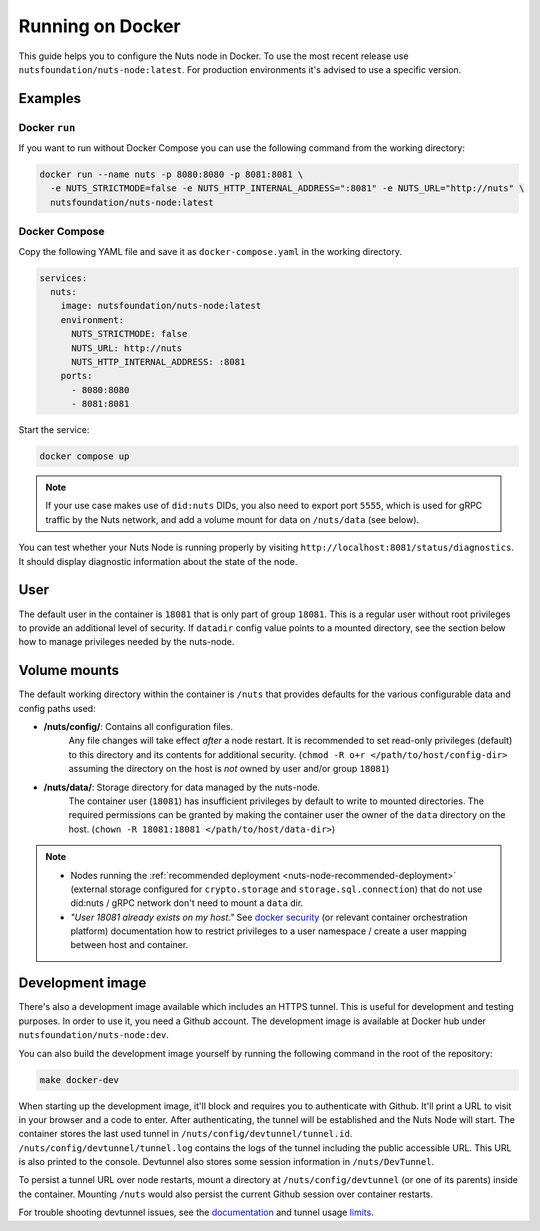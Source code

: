 .. _running-docker:

Running on Docker
#################

This guide helps you to configure the Nuts node in Docker.
To use the most recent release use ``nutsfoundation/nuts-node:latest``. For production environments it's advised to use a specific version.

Examples
********

Docker ``run``
^^^^^^^^^^^^^^

If you want to run without Docker Compose you can use the following command from the working directory:

.. code-block:: shell

  docker run --name nuts -p 8080:8080 -p 8081:8081 \
    -e NUTS_STRICTMODE=false -e NUTS_HTTP_INTERNAL_ADDRESS=":8081" -e NUTS_URL="http://nuts" \
    nutsfoundation/nuts-node:latest


Docker Compose
^^^^^^^^^^^^^^

Copy the following YAML file and save it as ``docker-compose.yaml`` in the working directory.

.. code-block:: yaml

  services:
    nuts:
      image: nutsfoundation/nuts-node:latest
      environment:
        NUTS_STRICTMODE: false
        NUTS_URL: http://nuts
        NUTS_HTTP_INTERNAL_ADDRESS: :8081
      ports:
        - 8080:8080
        - 8081:8081

Start the service:

.. code-block:: shell

  docker compose up

.. note::

    If your use case makes use of ``did:nuts`` DIDs, you also need to export port ``5555``, which is used for gRPC traffic by the Nuts network,
    and add a volume mount for data on ``/nuts/data`` (see below).

You can test whether your Nuts Node is running properly by visiting ``http://localhost:8081/status/diagnostics``. It should
display diagnostic information about the state of the node.

User
****

The default user in the container is ``18081`` that is only part of group ``18081``.
This is a regular user without root privileges to provide an additional level of security.
If ``datadir`` config value points to a mounted directory, see the section below how to manage privileges needed by the nuts-node.

Volume mounts
*************

The default working directory within the container is ``/nuts`` that provides defaults for the various configurable data and config paths used:

* **/nuts/config/**: Contains all configuration files.
    Any file changes will take effect *after* a node restart. It is recommended to set read-only privileges (default) to this directory and its contents for additional security.
    (``chmod -R o+r </path/to/host/config-dir>`` assuming the directory on the host is *not* owned by user and/or group ``18081``)

* **/nuts/data/**: Storage directory for data managed by the nuts-node.
    The container user (``18081``) has insufficient privileges by default to write to mounted directories.
    The required permissions can be granted by making the container user the owner of the ``data`` directory on the host. (``chown -R 18081:18081 </path/to/host/data-dir>``)

.. note::

    - Nodes running the :ref:`recommended deployment <nuts-node-recommended-deployment>` (external storage configured for ``crypto.storage`` and ``storage.sql.connection``) that do not use did:nuts / gRPC network don't need to mount a ``data`` dir.

    - *"User 18081 already exists on my host."* See `docker security <https://docs.docker.com/engine/security/userns-remap/>`_ (or relevant container orchestration platform) documentation how to restrict privileges to a user namespace / create a user mapping between host and container.

Development image
*****************

There's also a development image available which includes an HTTPS tunnel.
This is useful for development and testing purposes. In order to use it, you need a Github account.
The development image is available at Docker hub under ``nutsfoundation/nuts-node:dev``.

You can also build the development image yourself by running the following command in the root of the repository:

.. code-block:: shell

  make docker-dev

When starting up the development image, it'll block and requires you to authenticate with Github.
It'll print a URL to visit in your browser and a code to enter. After authenticating, the tunnel will be established and the Nuts Node will start.
The container stores the last used tunnel in ``/nuts/config/devtunnel/tunnel.id``.
``/nuts/config/devtunnel/tunnel.log`` contains the logs of the tunnel including the public accessible URL. This URL is also printed to the console.
Devtunnel also stores some session information in ``/nuts/DevTunnel``.

To persist a tunnel URL over node restarts, mount a directory at ``/nuts/config/devtunnel`` (or one of its parents) inside the container.
Mounting ``/nuts`` would also persist the current Github session over container restarts.

For trouble shooting devtunnel issues, see the `documentation <https://learn.microsoft.com/en-us/azure/developer/dev-tunnels/>`_ and tunnel usage `limits <https://learn.microsoft.com/en-us/azure/azure-resource-manager/management/azure-subscription-service-limits#dev-tunnels-limits>`_.